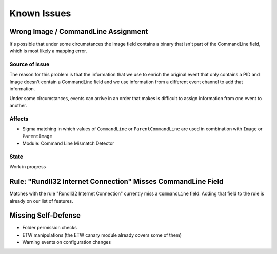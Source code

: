 Known Issues
============

Wrong Image / CommandLine Assignment
----------------------------------

It's possible that under some circumstances the Image field contains a binary that isn't part of the CommandLine field, which is most likely a mapping error. 

Source of Issue
~~~~~~~~~~~~~~~

The reason for this problem is that the information that we use to enrich the original event that only contains a PID and Image doesn't contain a CommandLine field and we use information from a different event channel to add that information. 

Under some circumstances, events can arrive in an order that makes is difficult to assign information from one event to another. 

Affects
~~~~~~~

- Sigma matching in which values of ``CommandLine`` or ``ParentCommandLine`` are used in combination with ``Image`` or ``ParentImage``
- Module: Command Line Mismatch Detector

State 
~~~~~

Work in progress

Rule: "Rundll32 Internet Connection" Misses CommandLine Field 
-------------------------------------------------------------

Matches with the rule "Rundll32 Internet Connection" currently miss a ``CommandLine`` field. Adding that field to the rule is already on our list of features. 

Missing Self-Defense
--------------------

- Folder permission checks
- ETW manipulations (the ETW canary module already covers some of them)
- Warning events on configuration changes
